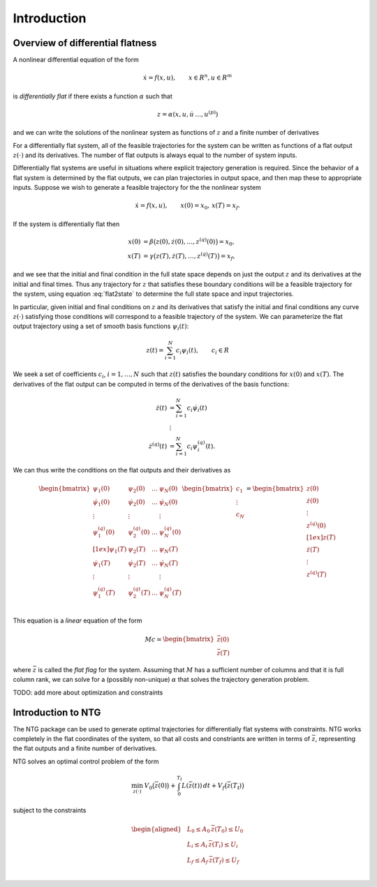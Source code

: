 ************
Introduction
************

Overview of differential flatness
=================================

A nonlinear differential equation of the form 

.. math::
    \dot x = f(x, u), \qquad x \in R^n, u \in R^m

is *differentially flat* if there exists a function :math:`\alpha` such that

.. math::
    z = \alpha(x, u, \dot u\, \dots, u^{(p)})

and we can write the solutions of the nonlinear system as functions of
:math:`z` and a finite number of derivatives

.. math::
    x &= \beta(z, \dot z, \dots, z^{(q)}) \\
    u &= \gamma(z, \dot z, \dots, z^{(q)}).
    :label: flat2state

For a differentially flat system, all of the feasible trajectories for
the system can be written as functions of a flat output :math:`z(\cdot)` and
its derivatives.  The number of flat outputs is always equal to the
number of system inputs.

Differentially flat systems are useful in situations where explicit
trajectory generation is required. Since the behavior of a flat system
is determined by the flat outputs, we can plan trajectories in output
space, and then map these to appropriate inputs.  Suppose we wish to
generate a feasible trajectory for the the nonlinear system

.. math::
    \dot x = f(x, u), \qquad x(0) = x_0,\, x(T) = x_f.

If the system is differentially flat then

.. math::
    x(0) &= \beta\bigl(z(0), \dot z(0), \dots, z^{(q)}(0) \bigr) = x_0, \\
    x(T) &= \gamma\bigl(z(T), \dot z(T), \dots, z^{(q)}(T) \bigr) = x_f,

and we see that the initial and final condition in the full state
space depends on just the output :math:`z` and its derivatives at the
initial and final times.  Thus any trajectory for :math:`z` that satisfies
these boundary conditions will be a feasible trajectory for the
system, using equation :eq:`flat2state` to determine the
full state space and input trajectories.

In particular, given initial and final conditions on :math:`z` and its
derivatives that satisfy the initial and final conditions any curve
:math:`z(\cdot)` satisfying those conditions will correspond to a feasible
trajectory of the system.  We can parameterize the flat output trajectory
using a set of smooth basis functions :math:`\psi_i(t)`:

.. math::
  z(t) = \sum_{i=1}^N c_i \psi_i(t), \qquad c_i \in R

We seek a set of coefficients :math:`c_i`, :math:`i = 1, \dots, N` such
that :math:`z(t)` satisfies the boundary conditions for :math:`x(0)` and
:math:`x(T)`.  The derivatives of the flat output can be computed in terms of
the derivatives of the basis functions:

.. math::
  \dot z(t) &= \sum_{i=1}^N c_i \dot \psi_i(t) \\
  &\,\vdots \\
  \dot z^{(q)}(t) &= \sum_{i=1}^N c_i \psi^{(q)}_i(t).

We can thus write the conditions on the flat outputs and their
derivatives as

.. math::
  \begin{bmatrix}
    \psi_1(0) & \psi_2(0) & \dots & \psi_N(0) \\
    \dot \psi_1(0) & \dot \psi_2(0) & \dots & \dot \psi_N(0) \\
    \vdots & \vdots & & \vdots \\
    \psi^{(q)}_1(0) & \psi^{(q)}_2(0) & \dots & \psi^{(q)}_N(0) \\[1ex]
    \psi_1(T) & \psi_2(T) & \dots & \psi_N(T) \\
    \dot \psi_1(T) & \dot \psi_2(T) & \dots & \dot \psi_N(T) \\
    \vdots & \vdots & & \vdots \\
    \psi^{(q)}_1(T) & \psi^{(q)}_2(T) & \dots & \psi^{(q)}_N(T) \\
  \end{bmatrix}
  \begin{bmatrix} c_1 \\ \vdots \\ c_N \end{bmatrix} =
  \begin{bmatrix}
    z(0) \\ \dot z(0) \\ \vdots \\ z^{(q)}(0) \\[1ex]
    z(T) \\ \dot z(T) \\ \vdots \\ z^{(q)}(T) \\
  \end{bmatrix}

This equation is a *linear* equation of the form 

.. math::
   M c = \begin{bmatrix} \bar z(0) \\ \bar z(T) \end{bmatrix}

where :math:`\bar z` is called the *flat flag* for the system.
Assuming that :math:`M` has a sufficient number of columns and that it is full
column rank, we can solve for a (possibly non-unique) :math:`\alpha` that
solves the trajectory generation problem.

TODO: add more about optimization and constraints

Introduction to NTG
===================

The NTG package can be used to generate optimal trajectories for
differentially flat systems with constraints.  NTG works completely in the
flat coordinates of the system, so that all costs and constriants are
written in terms of :math:`\bar z`, representing the flat outputs and a
finite number of derivatives.

NTG solves an optimal control problem of the form

.. math::

   \min_{z(\cdot)}\:
   V_0 \bigl( \bar z(0) \bigr) + \int_0^{T_\text{f}} L(\bar z(t))\, dt +
   V_f \bigl( \bar z(T_\text{f}) \bigr)

subject to the constraints

.. math::

   \begin{aligned}
     &L_0 \leq A_0\, \bar z (T_0) \leq U_0 \\
     &L_i \leq A_i\, \bar z (T_i) \leq U_i \\
     &L_f \leq A_f\, \bar z (T_f) \leq U_f \\
   \end{aligned}
